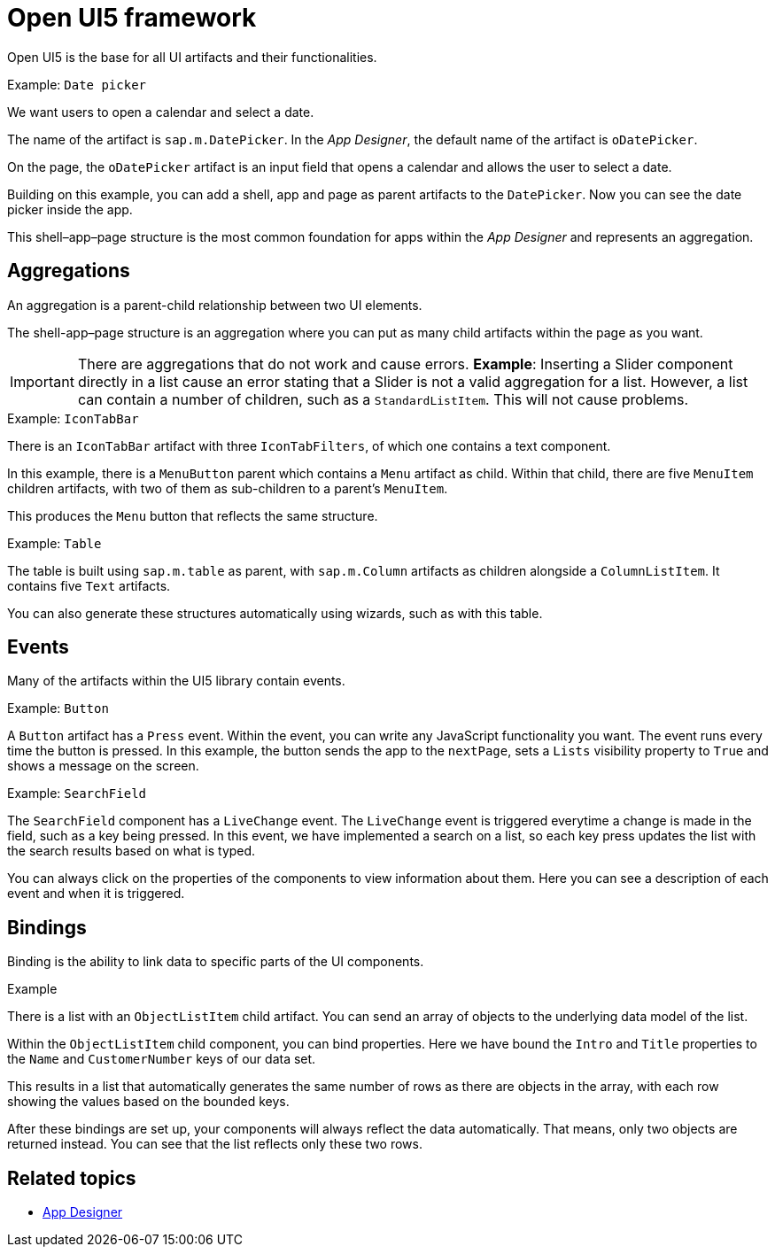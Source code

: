 = Open UI5 framework

//TODO: Move this topic to the App Designer


Open UI5 is the base for all UI artifacts and their functionalities.

.Example: `Date picker`
We want users to open a calendar and select a date.

The name of the artifact is `sap.m.DatePicker`.
In the _App Designer_, the default name of the artifact is `oDatePicker`.

On the page, the `oDatePicker` artifact is an input field that opens a calendar and allows the user to select a date.

Building on this example, you can add a shell, app and page as parent artifacts to the `DatePicker`.
Now you can see the date picker inside the app.

This shell–app–page structure is the most common foundation for apps within the _App Designer_ and represents an aggregation.

== Aggregations
An aggregation is a parent-child relationship between two UI elements.

The shell-app–page structure is an aggregation where you can put as many child artifacts within the page as you want.

IMPORTANT: There are aggregations that do not work and cause errors. *Example*: Inserting a Slider component directly in a list cause an error stating that a Slider is not a valid aggregation for a list. However, a list can contain a number of children, such as a `StandardListItem`. This will not cause problems.

.Example: `IconTabBar`
There is an `IconTabBar` artifact with three `IconTabFilters`, of which one contains a text component.

//screenshot to be added
In this example, there is a `MenuButton` parent which contains a `Menu` artifact as child.
Within that child, there are five `MenuItem` children artifacts, with two of them as sub-children to a parent's `MenuItem`.

This produces the `Menu` button that reflects the same structure.

.Example: `Table`
The table is built using `sap.m.table` as parent, with `sap.m.Column` artifacts as children alongside a `ColumnListItem`. It contains five `Text` artifacts.

You can also generate these structures automatically using wizards, such as with this table.

== Events
Many of the artifacts within the UI5 library contain events.

.Example: `Button`
A `Button` artifact has a `Press` event.
Within the event, you can write any JavaScript functionality you want.
The event runs every time the button is pressed.
In this example, the button sends the app to the `nextPage`, sets a `Lists` visibility property to `True` and shows a message on the screen.
//screenshot to be added

.Example: `SearchField`
The `SearchField` component has a `LiveChange` event.
The `LiveChange` event is triggered everytime a change is made in the field, such as a key being pressed.
In this event, we have implemented a search on a list, so each key press updates the list with the search results based on what is typed.

You can always click on the properties of the components to view information about them.
Here you can see a description of each event and when it is triggered.
//screenshot to be added

== Bindings
Binding is the ability to link data to specific parts of the UI components.

.Example
There is a list with an `ObjectListItem` child artifact.
You can send an array of objects to the underlying data model of the list.

Within the `ObjectListItem` child component, you can bind properties.
Here we have bound the `Intro` and `Title` properties to the `Name` and `CustomerNumber` keys of our data set.

This results in a list that automatically generates the same number of rows as there are objects in the array, with each row showing the values based on the bounded keys.

After these bindings are set up, your components will always reflect the data automatically.
That means, only two objects are returned instead.
You can see that the list reflects only these two rows.
//screenshot to be added

== Related topics
* xref:cockpit-overview:app-designer.adoc[App Designer]
